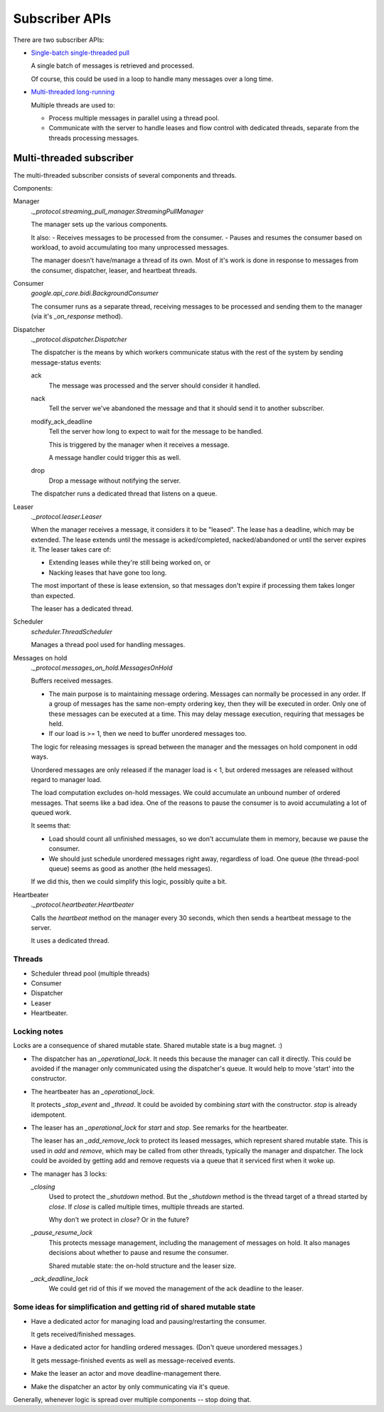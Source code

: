 ===============
Subscriber APIs
===============

There are two subscriber APIs:

- `Single-batch single-threaded pull <https://googleapis.dev/python/pubsub/latest/subscriber/index.html#pulling-a-subscription-synchronously>`_

  A single batch of messages is retrieved and processed.

  Of course, this could be used in a loop to handle many messages over a long time.

- `Multi-threaded long-running <https://googleapis.dev/python/pubsub/latest/subscriber/index.html#pulling-a-subscription-asynchronously>`_

  Multiple threads are used to:

  - Process multiple messages in parallel using a thread pool.
  - Communicate with the server to handle leases and flow control with
    dedicated threads, separate from the threads processing messages.


Multi-threaded subscriber
========================

The multi-threaded subscriber consists of several components and
threads.

Components:

Manager
  `._protocol.streaming_pull_manager.StreamingPullManager`

  The manager sets up the various components.

  It also:
  - Receives messages to be processed from the consumer.
  - Pauses and resumes the consumer based on workload, to avoid accumulating too many unprocessed messages.

  The manager doesn't have/manage a thread of its own.  Most of it's
  work is done in response to messages from the consumer, dispatcher,
  leaser, and heartbeat threads.

Consumer
  `google.api_core.bidi.BackgroundConsumer`

  The consumer runs as a separate thread, receiving messages to be
  processed and sending them to the manager (via it's `_on_response`
  method).

Dispatcher
  `._protocol.dispatcher.Dispatcher`

  The dispatcher is the means by which workers communicate status with
  the rest of the system by sending message-status events:

  ack
    The message was processed and the server should consider it
    handled.

  nack
    Tell the server we've abandoned the message and that it should
    send it to another subscriber.

  modify_ack_deadline
    Tell the server how long to expect to wait for the message to be handled.

    This is triggered by the manager when it receives a message.

    .. We could avoid this if our deadline was <= server deadline.

    A message handler could trigger this as well.

    .. This seems unlikely, as this would be overridden the next time
       the leaser ran.

  drop
    Drop a message without notifying the server.

    .. It's unclear what the use case for this would be.

  The dispatcher runs a dedicated thread that listens on a queue.

  .. Weirdly, the queue it uses is from the Scheduler, which doesn't
     use it's own queue. :/

Leaser
  `._protocol.leaser.Leaser`

  When the manager receives a message, it considers it to be "leased".
  The lease has a deadline, which may be extended.  The lease extends
  until the message is acked/completed, nacked/abandoned or until the
  server expires it.  The leaser takes care of:

  - Extending leases while they're still being worked on, or
  - Nacking leases that have gone too long.

  The most important of these is lease extension, so that messages
  don't expire if processing them takes longer than expected.

  The leaser has a dedicated thread.

Scheduler
  `scheduler.ThreadScheduler`

  Manages a thread pool used for handling messages.

  .. It has a queue that's used by the dispatcher. That's silly. :)


Messages on hold
  `._protocol.messages_on_hold.MessagesOnHold`

  Buffers received messages.

  - The main purpose is to maintaining message ordering.  Messages can
    normally be processed in any order. If a group of messages has the
    same non-empty ordering key, then they will be executed in order.
    Only one of these messages can be executed at a time.  This may
    delay message execution, requiring that messages be held.

  - If our load is >= 1, then we need to buffer unordered messages
    too.

  The logic for releasing messages is spread between the manager and
  the messages on hold component in odd ways.

  Unordered messages are only released if the manager load is < 1, but
  ordered messages are released without regard to manager load.

  The load computation excludes on-hold messages.  We could accumulate
  an unbound number of ordered messages.  That seems like a bad idea.
  One of the reasons to pause the consumer is to avoid accumulating a
  lot of queued work.

  It seems that:

  - Load should count all unfinished messages, so we don't accumulate
    them in memory, because we pause the consumer.

  - We should just schedule unordered messages right away, regardless
    of load. One queue (the thread-pool queue) seems as good as
    another (the held messages).

  If we did this, then we could simplify this logic, possibly quite a bit.

Heartbeater
  `._protocol.heartbeater.Heartbeater`

  Calls the `heartbeat` method on the manager every 30 seconds, which
  then sends a heartbeat message to the server.

  It uses a dedicated thread.


Threads
-------

- Scheduler thread pool (multiple threads)
- Consumer
- Dispatcher
- Leaser
- Heartbeater.


Locking notes
-------------

Locks are a consequence of shared mutable state. Shared mutable state
is a bug magnet. :)

- The dispatcher has an `_operational_lock`.   It needs this because
  the manager can call it directly.  This could be avoided if the
  manager only communicated using the dispatcher's queue.  It would
  help to move 'start' into the constructor.

- The heartbeater has an `_operational_lock`.

  It protects `_stop_event` and `_thread`.  It could be avoided by
  combining `start` with the constructor.  `stop` is already
  idempotent.

- The leaser has an `_operational_lock` for `start` and `stop`.  See
  remarks for the heartbeater.

  The leaser has an `_add_remove_lock` to protect its leased messages,
  which represent shared mutable state.  This is used in `add` and
  `remove`, which may be called from other threads, typically the
  manager and dispatcher.  The lock could be avoided by getting add
  and remove requests via a queue that it serviced first when it woke
  up.

- The manager has 3 locks:

  `_closing`
    Used to protect the `_shutdown` method.  But the `_shutdown`
    method is the thread target of a thread started by `close`.  If
    `close` is called multiple times, multiple threads are started.

    Why don't we protect in `close`? Or in the future?

  `_pause_resume_lock`
    This protects message management, including the management of
    messages on hold.  It also manages decisions about whether to
    pause and resume the consumer.

    Shared mutable state: the on-hold structure and the leaser size.

  `_ack_deadline_lock`
    We could get rid of this if we moved the management of the ack
    deadline to the leaser.

Some ideas for simplification and getting rid of shared mutable state
---------------------------------------------------------------------

- Have a dedicated actor for managing load and pausing/restarting the
  consumer.

  It gets received/finished messages.

- Have a dedicated actor for handling ordered messages. (Don't queue
  unordered messages.)

  It gets message-finished events as well as message-received events.

- Make the leaser an actor and move deadline-management there.

- Make the dispatcher an actor by only communicating via it's queue.

Generally, whenever logic is spread over multiple components -- stop
doing that.
